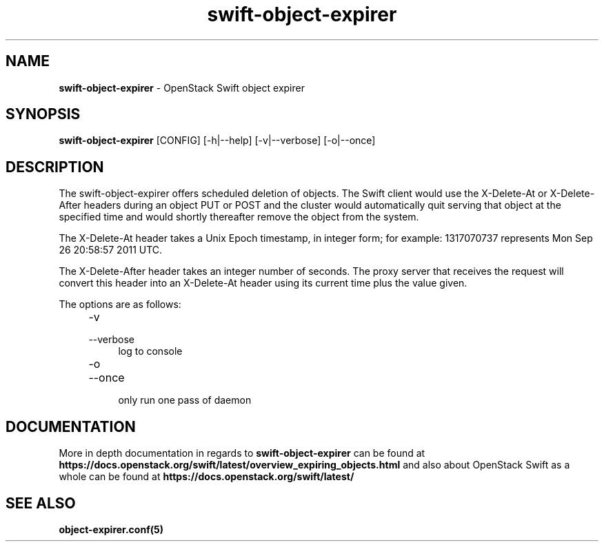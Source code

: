 .\"
.\" Author: Joao Marcelo Martins <marcelo.martins@rackspace.com> or <btorch@gmail.com>
.\" Copyright (c) 2012 OpenStack Foundation.
.\"
.\" Licensed under the Apache License, Version 2.0 (the "License");
.\" you may not use this file except in compliance with the License.
.\" You may obtain a copy of the License at
.\"
.\"    http://www.apache.org/licenses/LICENSE-2.0
.\"
.\" Unless required by applicable law or agreed to in writing, software
.\" distributed under the License is distributed on an "AS IS" BASIS,
.\" WITHOUT WARRANTIES OR CONDITIONS OF ANY KIND, either express or
.\" implied.
.\" See the License for the specific language governing permissions and
.\" limitations under the License.
.\"
.TH swift-object-expirer 1 "3/15/2012" "Linux" "OpenStack Swift"

.SH NAME
.LP
.B swift-object-expirer
\- OpenStack Swift object expirer

.SH SYNOPSIS
.LP
.B swift-object-expirer
[CONFIG] [-h|--help] [-v|--verbose] [-o|--once]

.SH DESCRIPTION
.PP
The swift-object-expirer offers scheduled deletion of objects. The Swift client would
use the X-Delete-At or X-Delete-After headers during an object PUT or POST and the
cluster would automatically quit serving that object at the specified time and would
shortly thereafter remove the object from the system.

The X-Delete-At header takes a Unix Epoch timestamp, in integer form; for example:
1317070737 represents Mon Sep 26 20:58:57 2011 UTC.

The X-Delete-After header takes an integer number of seconds. The proxy server
that receives the request will convert this header into an X-Delete-At header
using its current time plus the value given.

The options are as follows:

.RS 4
.PD 0
.IP "-v"
.IP "--verbose"
.RS 4
.IP "log to console"
.RE
.IP "-o"
.IP "--once"
.RS 4
.IP "only run one pass of daemon"
.RE
.PD
.RE


.SH DOCUMENTATION
.LP
More in depth documentation in regards to
.BI swift-object-expirer
can be found at
.BI https://docs.openstack.org/swift/latest/overview_expiring_objects.html
and also about OpenStack Swift as a whole can be found at
.BI https://docs.openstack.org/swift/latest/


.SH "SEE ALSO"
.BR object-expirer.conf(5)

